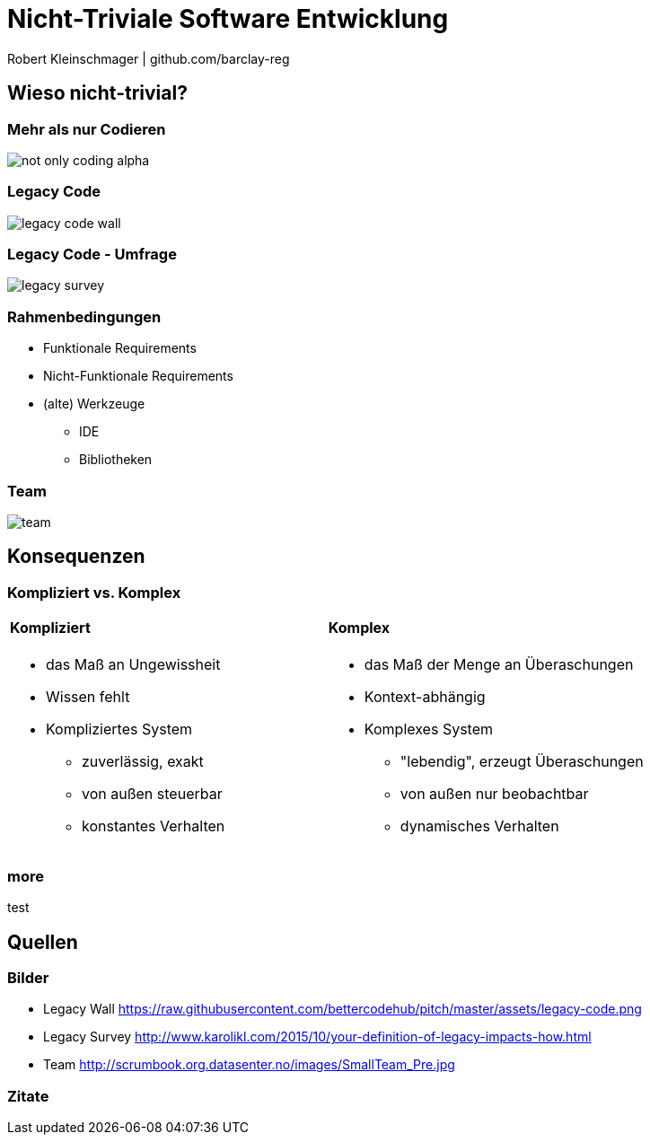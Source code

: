 = Nicht-Triviale Software Entwicklung

:imagesdir: ../images/01-start
:revealjs_slideNumber:
:revealjs_history:
:idprefix: slide_

[.small]#Robert Kleinschmager  |  github.com/barclay-reg#

[background-color="cornflowerblue"]
[transition=convex]
== Wieso nicht-trivial?

[%notitle]
=== Mehr als nur Codieren

[.stretch]
image::not-only-coding-alpha.png[]

=== Legacy Code

[.stretch]
image::legacy-code-wall.png[]

=== Legacy Code - Umfrage

[.stretch]
image::legacy-survey.png[]

=== Rahmenbedingungen

* Funktionale Requirements
* Nicht-Funktionale Requirements
* (alte) Werkzeuge
** IDE
** Bibliotheken 

=== Team

[.stretch]
image::team.jpg[]


[transition=convex]
== Konsequenzen

[%notitle]
[state=complex]
=== Kompliziert vs. Komplex

[cols="1a,.^1a"] 
|=== 
| 
==== Kompliziert
* das Maß an Ungewissheit
* Wissen fehlt
* Kompliziertes System
** zuverlässig, exakt
** von außen steuerbar
** konstantes Verhalten
| 
==== Komplex
* das Maß der Menge an Überaschungen
* Kontext-abhängig
* Komplexes System
** "lebendig", erzeugt Überaschungen
** von außen nur beobachtbar
** dynamisches Verhalten
|===

=== more

test

== Quellen

=== Bilder

* Legacy Wall
[.small]#https://raw.githubusercontent.com/bettercodehub/pitch/master/assets/legacy-code.png#
* Legacy Survey
[.small]#http://www.karolikl.com/2015/10/your-definition-of-legacy-impacts-how.html#
* Team
[.small]#http://scrumbook.org.datasenter.no/images/SmallTeam_Pre.jpg#

=== Zitate